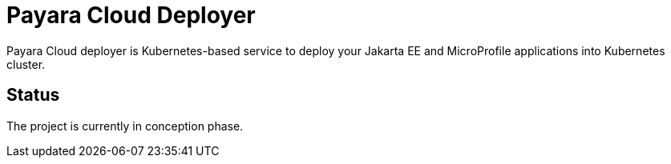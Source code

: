 = Payara Cloud Deployer

Payara Cloud deployer is Kubernetes-based service to deploy your Jakarta EE and MicroProfile applications into Kubernetes cluster.

== Status

The project is currently in conception phase.